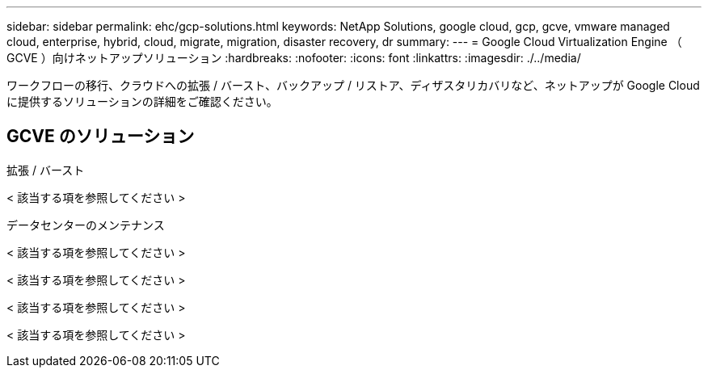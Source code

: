---
sidebar: sidebar 
permalink: ehc/gcp-solutions.html 
keywords: NetApp Solutions, google cloud, gcp, gcve, vmware managed cloud, enterprise, hybrid, cloud, migrate, migration, disaster recovery, dr 
summary:  
---
= Google Cloud Virtualization Engine （ GCVE ）向けネットアップソリューション
:hardbreaks:
:nofooter: 
:icons: font
:linkattrs: 
:imagesdir: ./../media/


[role="lead"]
ワークフローの移行、クラウドへの拡張 / バースト、バックアップ / リストア、ディザスタリカバリなど、ネットアップが Google Cloud に提供するソリューションの詳細をご確認ください。



== GCVE のソリューション

[role="tabbed-block"]
====
.拡張 / バースト
--
< 該当する項を参照してください >

--
.データセンターのメンテナンス
--

--
< 該当する項を参照してください >

--

--
< 該当する項を参照してください >

--

--
< 該当する項を参照してください >

--

--
< 該当する項を参照してください >

--

--
====